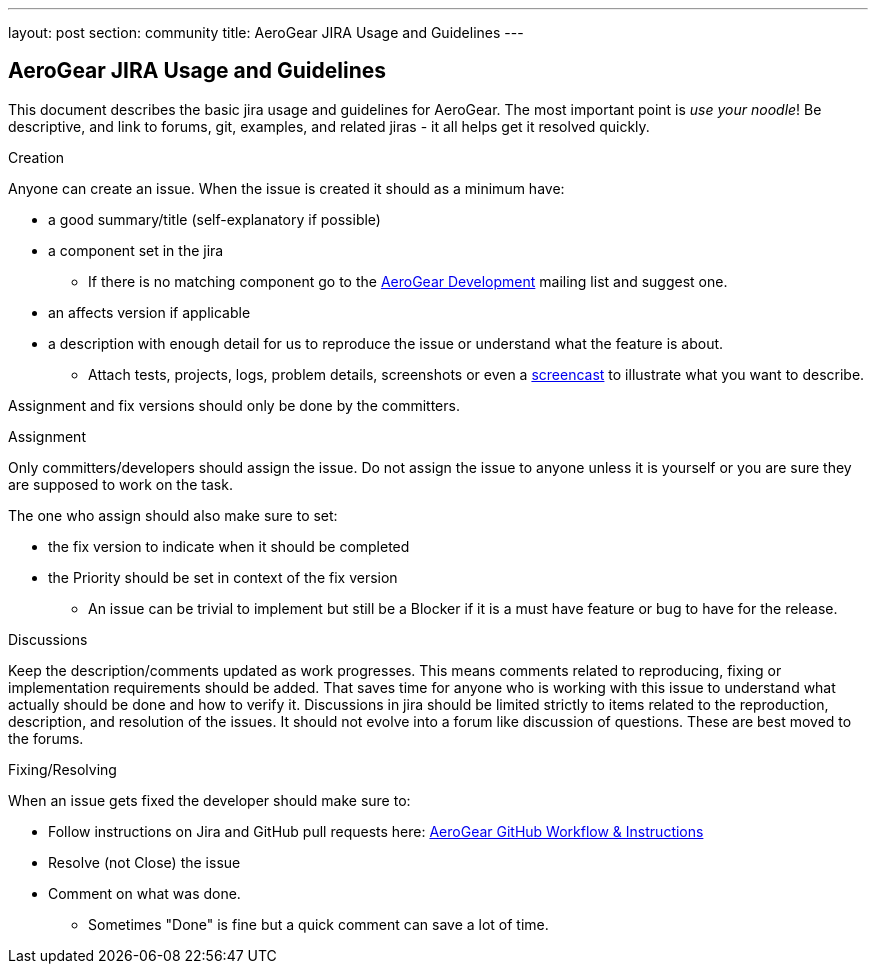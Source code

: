 ---
layout: post
section: community
title: AeroGear JIRA Usage and Guidelines
---

== AeroGear JIRA Usage and Guidelines

This document describes the basic jira usage and guidelines for AeroGear. The most important point is _use your noodle_! Be descriptive, and link to forums, git, examples, and related jiras - it all helps get it resolved quickly.

.Creation
Anyone can create an issue. When the issue is created it should as a minimum have:

* a good summary/title (self-explanatory if possible)
* a component set in the jira
** If there is no matching component go to the https://lists.jboss.org/mailman/listinfo/aerogear-dev[AeroGear Development] mailing list and suggest one.
* an affects version if applicable
* a description with enough detail for us to reproduce the issue or understand what the feature is about.
** Attach tests, projects, logs, problem details, screenshots or even a http://www.jingproject.com/[screencast] to illustrate what you want to describe.

Assignment and fix versions should only be done by the committers.

.Assignment
Only committers/developers should assign the issue. Do not assign the issue to anyone unless it is yourself or you are sure they are supposed to work on the task.

The one who assign should also make sure to set:

* the fix version to indicate when it should be completed
* the Priority should be set in context of the fix version
** An issue can be trivial to implement but still be a Blocker if it is a must have feature or bug to have for the release.

.Discussions
Keep the description/comments updated as work progresses. This means comments related to reproducing, fixing or implementation requirements should be added. That saves time for anyone who is working with this issue to understand what actually should be done and how to verify it. Discussions in jira should be limited strictly to items related to the reproduction, description, and resolution of the issues. It should not evolve into a forum like discussion of questions. These are best moved to the forums.

.Fixing/Resolving
When an issue gets fixed the developer should make sure to:

* Follow instructions on Jira and GitHub pull requests here: link:../GitHubWorkflow[AeroGear GitHub Workflow &amp; Instructions]
* Resolve (not Close) the issue
* Comment on what was done.
** Sometimes "Done" is fine but a quick comment can save a lot of time.
